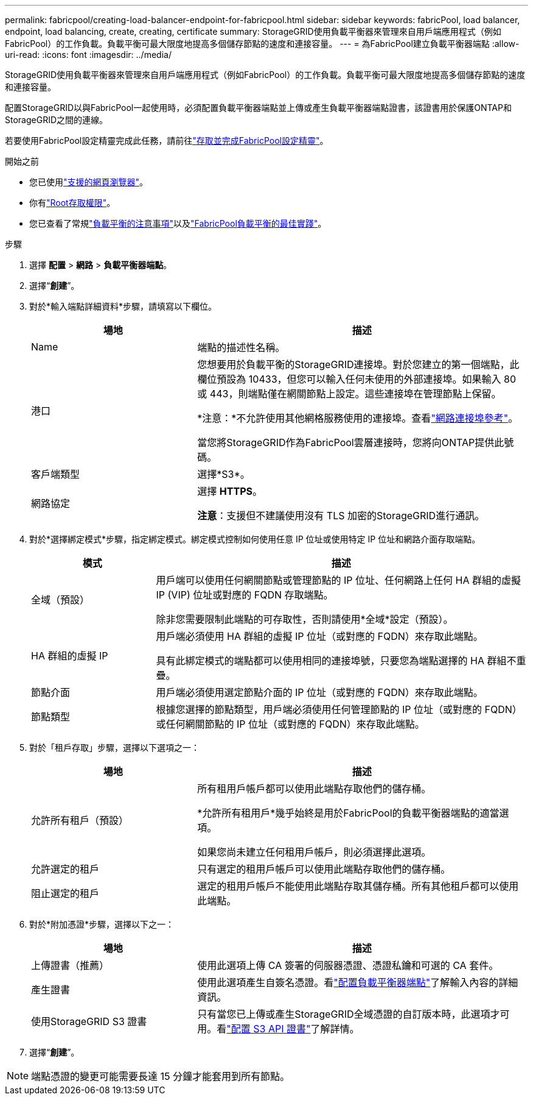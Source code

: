 ---
permalink: fabricpool/creating-load-balancer-endpoint-for-fabricpool.html 
sidebar: sidebar 
keywords: fabricPool, load balancer, endpoint, load balancing, create, creating, certificate 
summary: StorageGRID使用負載平衡器來管理來自用戶端應用程式（例如FabricPool）的工作負載。負載平衡可最大限度地提高多個儲存節點的速度和連接容量。 
---
= 為FabricPool建立負載平衡器端點
:allow-uri-read: 
:icons: font
:imagesdir: ../media/


[role="lead"]
StorageGRID使用負載平衡器來管理來自用戶端應用程式（例如FabricPool）的工作負載。負載平衡可最大限度地提高多個儲存節點的速度和連接容量。

配置StorageGRID以與FabricPool一起使用時，必須配置負載平衡器端點並上傳或產生負載平衡器端點證書，該證書用於保護ONTAP和StorageGRID之間的連線。

若要使用FabricPool設定精靈完成此任務，請前往link:use-fabricpool-setup-wizard-steps.html["存取並完成FabricPool設定精靈"]。

.開始之前
* 您已使用link:../admin/web-browser-requirements.html["支援的網頁瀏覽器"]。
* 你有link:../admin/admin-group-permissions.html["Root存取權限"]。
* 您已查看了常規link:../admin/managing-load-balancing.html["負載平衡的注意事項"]以及link:best-practices-for-load-balancing.html["FabricPool負載平衡的最佳實踐"]。


.步驟
. 選擇 *配置* > *網路* > *負載平衡器端點*。
. 選擇“*創建*”。
. 對於*輸入端點詳細資料*步驟，請填寫以下欄位。
+
[cols="1a,2a"]
|===
| 場地 | 描述 


 a| 
Name
 a| 
端點的描述性名稱。



 a| 
港口
 a| 
您想要用於負載平衡的StorageGRID連接埠。對於您建立的第一個端點，此欄位預設為 10433，但您可以輸入任何未使用的外部連接埠。如果輸入 80 或 443，則端點僅在網關節點上設定。這些連接埠在管理節點上保留。

*注意：*不允許使用其他網格服務使用的連接埠。查看link:../network/internal-grid-node-communications.html["網路連接埠參考"]。

當您將StorageGRID作為FabricPool雲層連接時，您將向ONTAP提供此號碼。



 a| 
客戶端類型
 a| 
選擇*S3*。



 a| 
網路協定
 a| 
選擇 *HTTPS*。

*注意*：支援但不建議使用沒有 TLS 加密的StorageGRID進行通訊。

|===
. 對於*選擇綁定模式*步驟，指定綁定模式。綁定模式控制如何使用任意 IP 位址或使用特定 IP 位址和網路介面存取端點。
+
[cols="1a,3a"]
|===
| 模式 | 描述 


 a| 
全域（預設）
 a| 
用戶端可以使用任何網關節點或管理節點的 IP 位址、任何網路上任何 HA 群組的虛擬 IP (VIP) 位址或對應的 FQDN 存取端點。

除非您需要限制此端點的可存取性，否則請使用*全域*設定（預設）。



 a| 
HA 群組的虛擬 IP
 a| 
用戶端必須使用 HA 群組的虛擬 IP 位址（或對應的 FQDN）來存取此端點。

具有此綁定模式的端點都可以使用相同的連接埠號，只要您為端點選擇的 HA 群組不重疊。



 a| 
節點介面
 a| 
用戶端必須使用選定節點介面的 IP 位址（或對應的 FQDN）來存取此端點。



 a| 
節點類型
 a| 
根據您選擇的節點類型，用戶端必須使用任何管理節點的 IP 位址（或對應的 FQDN）或任何網關節點的 IP 位址（或對應的 FQDN）來存取此端點。

|===
. 對於「租戶存取」步驟，選擇以下選項之一：
+
[cols="1a,2a"]
|===
| 場地 | 描述 


 a| 
允許所有租戶（預設）
 a| 
所有租用戶帳戶都可以使用此端點存取他們的儲存桶。

*允許所有租用戶*幾乎始終是用於FabricPool的負載平衡器端點的適當選項。

如果您尚未建立任何租用戶帳戶，則必須選擇此選項。



 a| 
允許選定的租戶
 a| 
只有選定的租用戶帳戶可以使用此端點存取他們的儲存桶。



 a| 
阻止選定的租戶
 a| 
選定的租用戶帳戶不能使用此端點存取其儲存桶。所有其他租戶都可以使用此端點。

|===
. 對於*附加憑證*步驟，選擇以下之一：
+
[cols="1a,2a"]
|===
| 場地 | 描述 


 a| 
上傳證書（推薦）
 a| 
使用此選項上傳 CA 簽署的伺服器憑證、憑證私鑰和可選的 CA 套件。



 a| 
產生證書
 a| 
使用此選項產生自簽名憑證。看link:../admin/configuring-load-balancer-endpoints.html["配置負載平衡器端點"]了解輸入內容的詳細資訊。



 a| 
使用StorageGRID S3 證書
 a| 
只有當您已上傳或產生StorageGRID全域憑證的自訂版本時，此選項才可用。看link:../admin/configuring-custom-server-certificate-for-storage-node.html["配置 S3 API 證書"]了解詳情。

|===
. 選擇“*創建*”。



NOTE: 端點憑證的變更可能需要長達 15 分鐘才能套用到所有節點。
